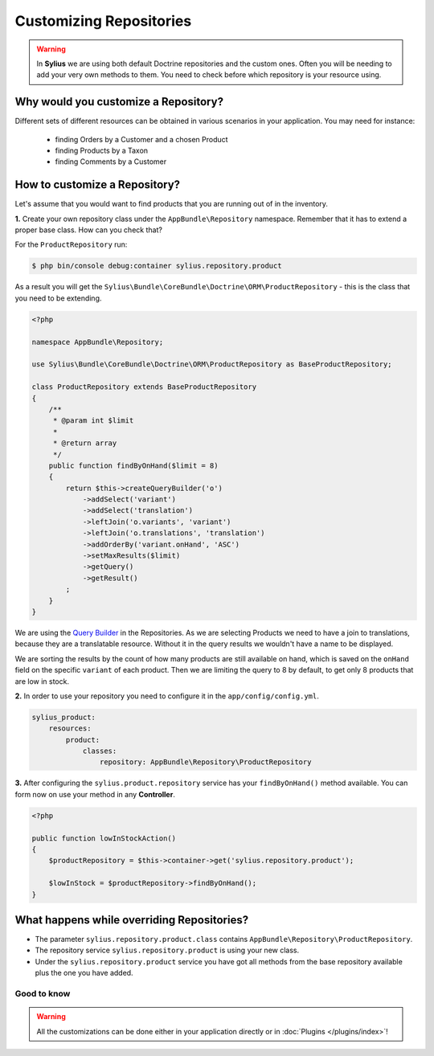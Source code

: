 Customizing Repositories
========================

.. warning::
    In **Sylius** we are using both default Doctrine repositories and the custom ones.
    Often you will be needing to add your very own methods to them. You need to check before which repository is your resource using.

Why would you customize a Repository?
~~~~~~~~~~~~~~~~~~~~~~~~~~~~~~~~~~~~~

Different sets of different resources can be obtained in various scenarios in your application.
You may need for instance:

    * finding Orders by a Customer and a chosen Product
    * finding Products by a Taxon
    * finding Comments by a Customer

How to customize a Repository?
~~~~~~~~~~~~~~~~~~~~~~~~~~~~~~

Let's assume that you would want to find products that you are running out of in the inventory.

**1.** Create your own repository class under the ``AppBundle\Repository`` namespace.
Remember that it has to extend a proper base class. How can you check that?

For the ``ProductRepository`` run:

.. code-block:: bash

    $ php bin/console debug:container sylius.repository.product

As a result you will get the ``Sylius\Bundle\CoreBundle\Doctrine\ORM\ProductRepository`` - this is the class that you need to be extending.

.. code-block:: php

    <?php

    namespace AppBundle\Repository;

    use Sylius\Bundle\CoreBundle\Doctrine\ORM\ProductRepository as BaseProductRepository;

    class ProductRepository extends BaseProductRepository
    {
        /**
         * @param int $limit
         *
         * @return array
         */
        public function findByOnHand($limit = 8)
        {
            return $this->createQueryBuilder('o')
                ->addSelect('variant')
                ->addSelect('translation')
                ->leftJoin('o.variants', 'variant')
                ->leftJoin('o.translations', 'translation')
                ->addOrderBy('variant.onHand', 'ASC')
                ->setMaxResults($limit)
                ->getQuery()
                ->getResult()
            ;
        }
    }

We are using the `Query Builder`_ in the Repositories.
As we are selecting Products we need to have a join to translations, because they are a translatable resource. Without it in the query results we wouldn't have a name to be displayed.

We are sorting the results by the count of how many products are still available on hand, which is saved on the ``onHand`` field on the specific ``variant`` of each product.
Then we are limiting the query to 8 by default, to get only 8 products that are low in stock.

**2.** In order to use your repository you need to configure it in the ``app/config/config.yml``.

.. code-block:: yaml

    sylius_product:
        resources:
            product:
                classes:
                    repository: AppBundle\Repository\ProductRepository

**3.** After configuring the ``sylius.product.repository`` service has your ``findByOnHand()`` method available.
You can form now on use your method in any **Controller**.

.. code-block:: php

    <?php

    public function lowInStockAction()
    {
        $productRepository = $this->container->get('sylius.repository.product');

        $lowInStock = $productRepository->findByOnHand();
    }

What happens while overriding Repositories?
~~~~~~~~~~~~~~~~~~~~~~~~~~~~~~~~~~~~~~~~~~~

* The parameter ``sylius.repository.product.class`` contains ``AppBundle\Repository\ProductRepository``.
* The repository service ``sylius.repository.product`` is using your new class.
* Under the ``sylius.repository.product`` service you have got all methods from the base repository available plus the one you have added.

Good to know
------------

.. warning::

    All the customizations can be done either in your application directly or in :doc:`Plugins </plugins/index>`!

.. _`Query Builder`: http://doctrine-orm.readthedocs.io/projects/doctrine-orm/en/latest/reference/query-builder.html
